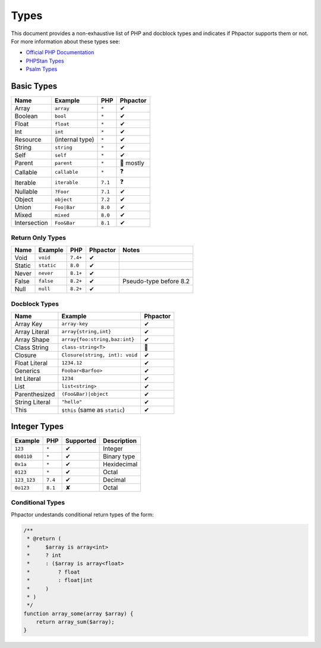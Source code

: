 Types
=====

This document provides a non-exhaustive list of PHP and docblock types and
indicates if Phpactor supports them or not. For more information about these
types see:

- `Official PHP Documentation <https://www.php.net/manual/en/language.types.declarations.php>`_
- `PHPStan Types <https://phpstan.org/writing-php-code/phpdoc-types>`_
- `Psalm Types <https://psalm.dev/docs/annotating_code/typing_in_psalm/>`_

Basic Types
-----------

.. table::
    :align: left

    ==============   ==================  =========  ========
    Name             Example             PHP        Phpactor
    ==============   ==================  =========  ========
    Array            ``array``           ``*``      ✔ 
    Boolean          ``bool``            ``*``      ✔
    Float            ``float``           ``*``      ✔
    Int              ``int``             ``*``      ✔
    Resource         (internal type)     ``*``      ✔
    String           ``string``          ``*``      ✔
    Self             ``self``            ``*``      ✔
    Parent           ``parent``          ``*``      🤷 mostly
    Callable         ``callable``        ``*``      ❓
    Iterable         ``iterable``        ``7.1``    ❓ 
    Nullable         ``?Foor``           ``7.1``    ✔
    Object           ``object``          ``7.2``    ✔
    Union            ``Foo|Bar``         ``8.0``    ✔
    Mixed            ``mixed``           ``8.0``    ✔
    Intersection     ``Foo&Bar``         ``8.1``    ✔
    ==============   ==================  =========  ========

Return Only Types
~~~~~~~~~~~~~~~~~

.. table::
    :align: left

    ==============   ==================  =========  ========  ========================
    Name             Example             PHP        Phpactor  Notes
    ==============   ==================  =========  ========  ========================
    Void             ``void``            ``7.4+``   ✔
    Static           ``static``          ``8.0``    ✔
    Never            ``never``           ``8.1+``   ✔
    False            ``false``           ``8.2+``   ✔         Pseudo-type before 8.2
    Null             ``null``            ``8.2+``   ✔
    ==============   ==================  =========  ========  ========================

Docblock Types
~~~~~~~~~~~~~~

.. table::
    :align: left

    ===============  ==============================  ========  
    Name             Example                         Phpactor  
    ===============  ==============================  ========  
    Array Key        ``array-key``                   ✔          
    Array Literal    ``array{string,int}``           ✔
    Array Shape      ``array{foo:string,baz:int}``   ✔
    Class String     ``class-string<T>``             🤷
    Closure          ``Closure(string, int): void``  ✔
    Float Literal    ``1234.12``                     ✔ 
    Generics         ``Foobar<Barfoo>``              ✔ 
    Int Literal      ``1234``                        ✔ 
    List             ``list<string>``                ✔ 
    Parenthesized    ``(Foo&Bar)|object``            ✔ 
    String Literal   ``"hello"``                     ✔ 
    This             ``$this`` (same as ``static``)  ✔
    ===============  ==============================  ========

Integer Types
-------------

.. table::
    :align: left

    ==============  =============  =========  =========== 
    Example         PHP            Supported  Description
    ==============  =============  =========  =========== 
    ``123``         ``*``          ✔          Integer     
    ``0b0110``      ``*``          ✔          Binary type 
    ``0x1a``        ``*``          ✔          Hexidecimal 
    ``0123``        ``*``          ✔          Octal       
    ``123_123``     ``7.4``        ✔          Decimal       
    ``0o123``       ``8.1``        ✘          Octal       
    ==============  =============  =========  ===========

Conditional Types
~~~~~~~~~~~~~~~~~

Phpactor undestands conditional return types of the form:


.. code-block::

    /**
     * @return (
     *     $array is array<int>
     *     ? int
     *     : ($array is array<float>
     *         ? float
     *         : float|int
     *     )
     * )
     */
    function array_some(array $array) {
        return array_sum($array);
    }
